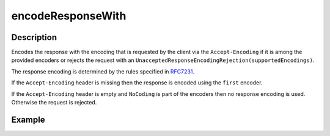 .. _-encodeResponseWith-java-:

encodeResponseWith
==================

Description
-----------

Encodes the response with the encoding that is requested by the client via the ``Accept-Encoding`` if it is among the provided encoders or rejects the request with an ``UnacceptedResponseEncodingRejection(supportedEncodings)``.

The response encoding is determined by the rules specified in RFC7231_.

If the ``Accept-Encoding`` header is missing then the response is encoded using the ``first`` encoder.

If the ``Accept-Encoding`` header is empty and ``NoCoding`` is part of the encoders then no
response encoding is used. Otherwise the request is rejected.

Example
-------

.. includecode:: ../../../../code/docs/http/javadsl/server/directives/CodingDirectivesExamplesTest.java#encodeResponseWith

.. _RFC7231: http://tools.ietf.org/html/rfc7231#section-5.3.4
